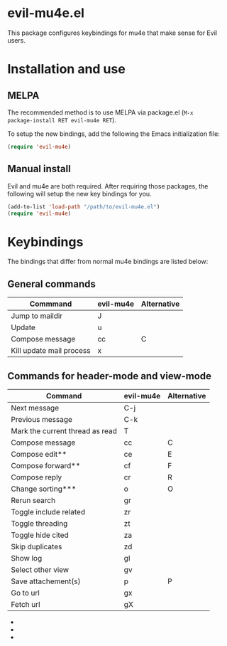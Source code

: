 * evil-mu4e.el
This package configures keybindings for mu4e that make sense for Evil users.

* Installation and use
** MELPA

The recommended method is to use MELPA via package.el (~M-x
package-install RET evil-mu4e RET~).

To setup the new bindings, add the following the Emacs initialization file:

#+BEGIN_SRC emacs-lisp
(require 'evil-mu4e)
#+END_SRC

** Manual install

Evil and mu4e are both required.  After requiring those packages, the following
will setup the new key bindings for you.

#+BEGIN_SRC emacs-lisp
(add-to-list 'load-path "/path/to/evil-mu4e.el")
(require 'evil-mu4e)
#+END_SRC

* Keybindings

The bindings that differ from normal mu4e bindings are listed below:
** General commands
| Commmand                 | evil-mu4e | Alternative |
|--------------------------+-----------+-------------|
| Jump to maildir          | J         |             |
| Update                   | u         |             |
| Compose message          | cc        | C           |
| Kill update mail process | x         |             |

** Commands for header-mode and view-mode
| Command                         | evil-mu4e | Alternative |
|---------------------------------+-----------+-------------|
| Next message                    | C-j       |             |
| Previous message                | C-k       |             |
| Mark the current thread as read | T         |             |
| Compose message                 | cc        | C           |
| Compose edit**                  | ce        | E           |
| Compose forward**               | cf        | F           |
| Compose reply                   | cr        | R           |
| Change sorting***               | o         | O           |
| Rerun search                    | gr        |             |
| Toggle include related          | zr        |             |
| Toggle threading                | zt        |             |
| Toggle hide cited               | za        |             |
| Skip duplicates                 | zd        |             |
| Show log                        | gl        |             |
| Select other view               | gv        |             |
| Save attachement(s)             | p         | P           |
| Go to url                       | gx        |             |
| Fetch url                       | gX        |             |


 - * *denotes only in header-mode*
 - ** *denotes Alternative only in header-mode*
 - *** *denotes Alternative only in view-mode*
